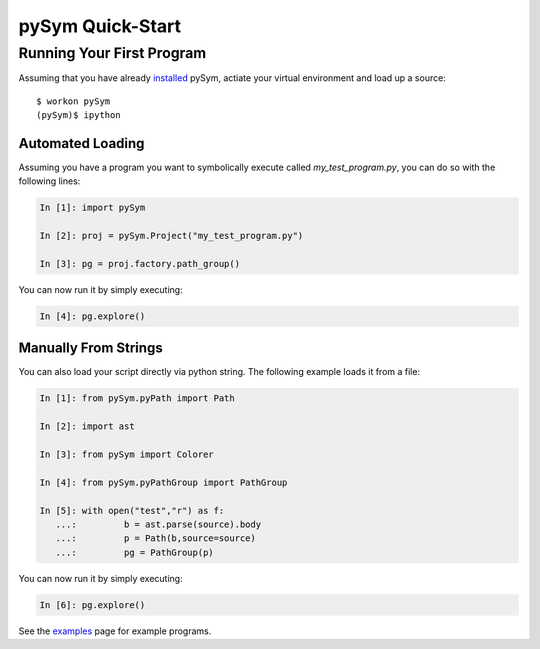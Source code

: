 ========================
pySym Quick-Start
========================

Running Your First Program
==========================

Assuming that you have already `installed <installation.html>`_ pySym, actiate
your virtual environment and load up a source::

   $ workon pySym
   (pySym)$ ipython

+++++++++++++++++
Automated Loading
+++++++++++++++++

Assuming you have a program you want to symbolically execute called
`my_test_program.py`, you can do so with the following lines:

.. code-block:: python

   In [1]: import pySym

   In [2]: proj = pySym.Project("my_test_program.py")

   In [3]: pg = proj.factory.path_group()

You can now run it by simply executing:

.. code-block:: python
    
    In [4]: pg.explore()

+++++++++++++++++++++
Manually From Strings
+++++++++++++++++++++

You can also load your script directly via python string. The following example
loads it from a file:

.. code-block:: python

   In [1]: from pySym.pyPath import Path

   In [2]: import ast

   In [3]: from pySym import Colorer

   In [4]: from pySym.pyPathGroup import PathGroup

   In [5]: with open("test","r") as f:
      ...:         b = ast.parse(source).body
      ...:         p = Path(b,source=source)
      ...:         pg = PathGroup(p)

You can now run it by simply executing:

.. code-block:: python
    
    In [6]: pg.explore()

See the `examples <examples.html>`_ page for example programs.
